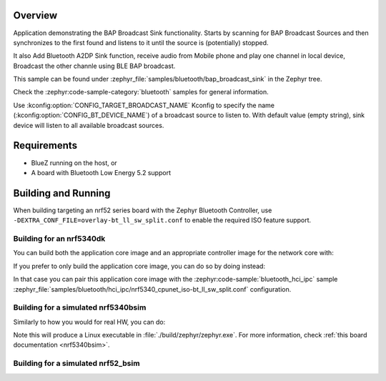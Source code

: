 .. zephyr:code-sample:: bluetooth_bap_broadcast_sink
   :name: Basic Audio Profile (BAP) Broadcast Audio Sink
   :relevant-api: bluetooth bt_audio bt_bap bt_conn bt_pacs

   Use BAP Broadcast Sink functionality.

Overview
********

Application demonstrating the BAP Broadcast Sink functionality.
Starts by scanning for BAP Broadcast Sources and then synchronizes to
the first found and listens to it until the source is (potentially) stopped.

It also Add Bluetooth A2DP Sink function, receive audio from Mobile phone and play one channel in local device, 
Broadcast the other channle using BLE BAP broadcast.

This sample can be found under
:zephyr_file:`samples/bluetooth/bap_broadcast_sink` in the Zephyr tree.

Check the :zephyr:code-sample-category:`bluetooth` samples for general information.

Use :kconfig:option:`CONFIG_TARGET_BROADCAST_NAME` Kconfig to specify the name
(:kconfig:option:`CONFIG_BT_DEVICE_NAME`) of a broadcast source to listen to. With default value
(empty string), sink device will listen to all available broadcast sources.

Requirements
************

* BlueZ running on the host, or
* A board with Bluetooth Low Energy 5.2 support

Building and Running
********************

When building targeting an nrf52 series board with the Zephyr Bluetooth Controller,
use ``-DEXTRA_CONF_FILE=overlay-bt_ll_sw_split.conf`` to enable the required ISO
feature support.

Building for an nrf5340dk
-------------------------

You can build both the application core image and an appropriate controller image for the network
core with:

.. zephyr-app-commands::
   :zephyr-app: samples/bluetooth/bap_broadcast_sink/
   :board: nrf5340dk/nrf5340/cpuapp
   :goals: build
   :west-args: --sysbuild

If you prefer to only build the application core image, you can do so by doing instead:

.. zephyr-app-commands::
   :zephyr-app: samples/bluetooth/bap_broadcast_sink/
   :board: nrf5340dk/nrf5340/cpuapp
   :goals: build

In that case you can pair this application core image with the
:zephyr:code-sample:`bluetooth_hci_ipc` sample
:zephyr_file:`samples/bluetooth/hci_ipc/nrf5340_cpunet_iso-bt_ll_sw_split.conf` configuration.

Building for a simulated nrf5340bsim
------------------------------------

Similarly to how you would for real HW, you can do:

.. zephyr-app-commands::
   :zephyr-app: samples/bluetooth/bap_broadcast_sink/
   :board: nrf5340bsim/nrf5340/cpuapp
   :goals: build
   :west-args: --sysbuild

Note this will produce a Linux executable in :file:`./build/zephyr/zephyr.exe`.
For more information, check :ref:`this board documentation <nrf5340bsim>`.

Building for a simulated nrf52_bsim
-----------------------------------

.. zephyr-app-commands::
   :zephyr-app: samples/bluetooth/bap_broadcast_sink/
   :board: nrf52_bsim
   :goals: build
   :gen-args: -DEXTRA_CONF_FILE=overlay-bt_ll_sw_split.conf
